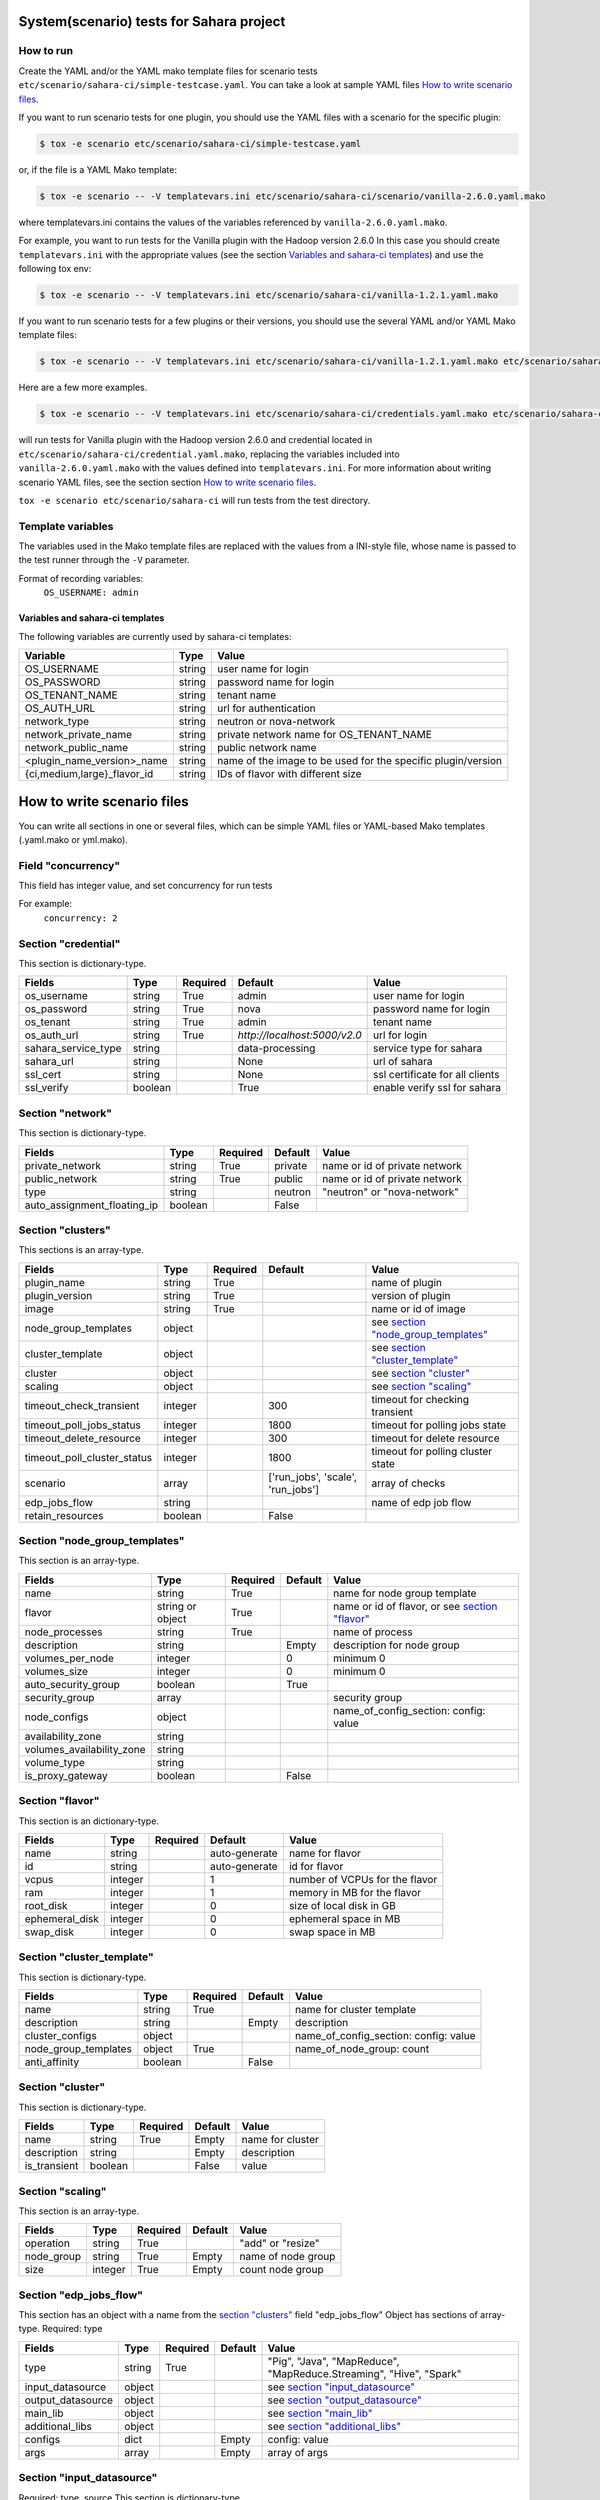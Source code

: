 System(scenario) tests for Sahara project
=========================================

How to run
----------

Create the YAML and/or the YAML mako template files for scenario tests
``etc/scenario/sahara-ci/simple-testcase.yaml``.
You can take a look at sample YAML files `How to write scenario files`_.

If you want to run scenario tests for one plugin, you should use the
YAML files with a scenario for the specific plugin:

.. sourcecode:: console

    $ tox -e scenario etc/scenario/sahara-ci/simple-testcase.yaml
..

or, if the file is a YAML Mako template:

.. sourcecode:: console

    $ tox -e scenario -- -V templatevars.ini etc/scenario/sahara-ci/scenario/vanilla-2.6.0.yaml.mako
..

where templatevars.ini contains the values of the variables referenced
by ``vanilla-2.6.0.yaml.mako``.

For example, you want to run tests for the Vanilla plugin with the Hadoop
version 2.6.0 In this case you should create ``templatevars.ini`` with
the appropriate values (see the section `Variables and sahara-ci templates`_)
and use the following tox env:

.. sourcecode:: console

    $ tox -e scenario -- -V templatevars.ini etc/scenario/sahara-ci/vanilla-1.2.1.yaml.mako
..

If you want to run scenario tests for a few plugins or their versions, you
should use the several YAML and/or YAML Mako template files:

.. sourcecode:: console

    $ tox -e scenario -- -V templatevars.ini etc/scenario/sahara-ci/vanilla-1.2.1.yaml.mako etc/scenario/sahara-ci/vanilla-2.6.0.yaml.mako ...
..

Here are a few more examples.

.. sourcecode:: console

    $ tox -e scenario -- -V templatevars.ini etc/scenario/sahara-ci/credentials.yaml.mako etc/scenario/sahara-ci/vanilla-2.6.0.yaml.mako

..

will run tests for Vanilla plugin with the Hadoop version 2.6.0 and credential
located in ``etc/scenario/sahara-ci/credential.yaml.mako``, replacing the variables
included into ``vanilla-2.6.0.yaml.mako`` with the values defined into
``templatevars.ini``.
For more information about writing scenario YAML files, see the section
section `How to write scenario files`_.

``tox -e scenario etc/scenario/sahara-ci`` will run tests from the test directory.


Template variables
------------------
The variables used in the Mako template files are replaced with the values from a
INI-style file, whose name is passed to the test runner through the ``-V`` parameter.

Format of recording variables:
    ``OS_USERNAME: admin``

Variables and sahara-ci templates
~~~~~~~~~~~~~~~~~~~~~~~~~~~~~~~~~
The following variables are currently used by sahara-ci templates:

+-----------------------------+--------+--------------------------------------------------------------+
|   Variable                  |  Type  |          Value                                               |
+=============================+========+==============================================================+
| OS_USERNAME                 | string | user name for login                                          |
+-----------------------------+--------+--------------------------------------------------------------+
| OS_PASSWORD                 | string | password name for login                                      |
+-----------------------------+--------+--------------------------------------------------------------+
| OS_TENANT_NAME              | string | tenant name                                                  |
+-----------------------------+--------+--------------------------------------------------------------+
| OS_AUTH_URL                 | string | url for authentication                                       |
+-----------------------------+--------+--------------------------------------------------------------+
| network_type                | string | neutron or nova-network                                      |
+-----------------------------+--------+--------------------------------------------------------------+
| network_private_name        | string | private network name for OS_TENANT_NAME                      |
+-----------------------------+--------+--------------------------------------------------------------+
| network_public_name         | string | public network name                                          |
+-----------------------------+--------+--------------------------------------------------------------+
| <plugin_name_version>_name  | string | name of the image to be used for the specific plugin/version |
+-----------------------------+--------+--------------------------------------------------------------+
| {ci,medium,large}_flavor_id | string | IDs of flavor with different size                            |
+-----------------------------+--------+--------------------------------------------------------------+


_`How to write scenario files`
==============================

You can write all sections in one or several files, which can be simple YAML files
or YAML-based Mako templates (.yaml.mako or yml.mako).

Field "concurrency"
-------------------

This field has integer value, and set concurrency for run tests

For example:
     ``concurrency: 2``

Section "credential"
--------------------

This section is dictionary-type.

+---------------------+--------+----------+------------------------------+---------------------------------+
|   Fields            |  Type  | Required |          Default             |               Value             |
+=====================+========+==========+==============================+=================================+
| os_username         | string | True     | admin                        | user name for login             |
+---------------------+--------+----------+------------------------------+---------------------------------+
| os_password         | string | True     | nova                         | password name for login         |
+---------------------+--------+----------+------------------------------+---------------------------------+
| os_tenant           | string | True     | admin                        | tenant name                     |
+---------------------+--------+----------+------------------------------+---------------------------------+
| os_auth_url         | string | True     | `http://localhost:5000/v2.0` | url for login                   |
+---------------------+--------+----------+------------------------------+---------------------------------+
| sahara_service_type | string |          | data-processing              | service type for sahara         |
+---------------------+--------+----------+------------------------------+---------------------------------+
| sahara_url          | string |          | None                         | url of sahara                   |
+---------------------+--------+----------+------------------------------+---------------------------------+
| ssl_cert            | string |          | None                         | ssl certificate for all clients |
+---------------------+--------+----------+------------------------------+---------------------------------+
| ssl_verify          | boolean|          | True                         | enable verify ssl for sahara    |
+---------------------+--------+----------+------------------------------+---------------------------------+

Section "network"
-----------------

This section is dictionary-type.

+-----------------------------+---------+----------+----------+-------------------------------+
|           Fields            |   Type  | Required | Default  |            Value              |
+=============================+=========+==========+==========+===============================+
| private_network             | string  |  True    | private  | name or id of private network |
+-----------------------------+---------+----------+----------+-------------------------------+
| public_network              | string  |  True    | public   | name or id of private network |
+-----------------------------+---------+----------+----------+-------------------------------+
| type                        | string  |          | neutron  | "neutron" or "nova-network"   |
+-----------------------------+---------+----------+----------+-------------------------------+
| auto_assignment_floating_ip | boolean |          | False    |                               |
+-----------------------------+---------+----------+----------+-------------------------------+


Section "clusters"
------------------

This sections is an array-type.

+-----------------------------+---------+----------+-----------------------------------+---------------------------------------+
|        Fields               |   Type  | Required |              Default              |                  Value                |
+=============================+=========+==========+===================================+=======================================+
| plugin_name                 | string  | True     |                                   | name of plugin                        |
+-----------------------------+---------+----------+-----------------------------------+---------------------------------------+
| plugin_version              | string  | True     |                                   | version of plugin                     |
+-----------------------------+---------+----------+-----------------------------------+---------------------------------------+
| image                       | string  | True     |                                   | name or id of image                   |
+-----------------------------+---------+----------+-----------------------------------+---------------------------------------+
| node_group_templates        | object  |          |                                   | see `section "node_group_templates"`_ |
+-----------------------------+---------+----------+-----------------------------------+---------------------------------------+
| cluster_template            | object  |          |                                   | see `section "cluster_template"`_     |
+-----------------------------+---------+----------+-----------------------------------+---------------------------------------+
| cluster                     | object  |          |                                   | see `section "cluster"`_              |
+-----------------------------+---------+----------+-----------------------------------+---------------------------------------+
| scaling                     | object  |          |                                   | see `section "scaling"`_              |
+-----------------------------+---------+----------+-----------------------------------+---------------------------------------+
| timeout_check_transient     | integer |          | 300                               | timeout for checking transient        |
+-----------------------------+---------+----------+-----------------------------------+---------------------------------------+
| timeout_poll_jobs_status    | integer |          | 1800                              | timeout for polling jobs state        |
+-----------------------------+---------+----------+-----------------------------------+---------------------------------------+
| timeout_delete_resource     | integer |          | 300                               | timeout for delete resource           |
+-----------------------------+---------+----------+-----------------------------------+---------------------------------------+
| timeout_poll_cluster_status | integer |          | 1800                              | timeout for polling cluster state     |
+-----------------------------+---------+----------+-----------------------------------+---------------------------------------+
| scenario                    | array   |          | ['run_jobs', 'scale', 'run_jobs'] | array of checks                       |
+-----------------------------+---------+----------+-----------------------------------+---------------------------------------+
| edp_jobs_flow               | string  |          |                                   | name of edp job flow                  |
+-----------------------------+---------+----------+-----------------------------------+---------------------------------------+
| retain_resources            | boolean |          | False                             |                                       |
+-----------------------------+---------+----------+-----------------------------------+---------------------------------------+


Section "node_group_templates"
------------------------------

This section is an array-type.

+---------------------------+------------------+----------+----------+--------------------------------------------------+
|           Fields          |       Type       | Required | Default  |                      Value                       |
+===========================+==================+==========+==========+==================================================+
| name                      | string           | True     |          | name for node group template                     |
+---------------------------+------------------+----------+----------+--------------------------------------------------+
| flavor                    | string or object | True     |          | name or id of flavor, or see `section "flavor"`_ |
+---------------------------+------------------+----------+----------+--------------------------------------------------+
| node_processes            | string           | True     |          | name of process                                  |
+---------------------------+------------------+----------+----------+--------------------------------------------------+
| description               | string           |          | Empty    | description for node group                       |
+---------------------------+------------------+----------+----------+--------------------------------------------------+
| volumes_per_node          | integer          |          |    0     | minimum 0                                        |
+---------------------------+------------------+----------+----------+--------------------------------------------------+
| volumes_size              | integer          |          |    0     | minimum 0                                        |
+---------------------------+------------------+----------+----------+--------------------------------------------------+
| auto_security_group       | boolean          |          | True     |                                                  |
+---------------------------+------------------+----------+----------+--------------------------------------------------+
| security_group            | array            |          |          | security group                                   |
+---------------------------+------------------+----------+----------+--------------------------------------------------+
| node_configs              | object           |          |          | name_of_config_section: config: value            |
+---------------------------+------------------+----------+----------+--------------------------------------------------+
| availability_zone         | string           |          |          |                                                  |
+---------------------------+------------------+----------+----------+--------------------------------------------------+
| volumes_availability_zone | string           |          |          |                                                  |
+---------------------------+------------------+----------+----------+--------------------------------------------------+
| volume_type               | string           |          |          |                                                  |
+---------------------------+------------------+----------+----------+--------------------------------------------------+
| is_proxy_gateway          | boolean          |          | False    |                                                  |
+---------------------------+------------------+----------+----------+--------------------------------------------------+


Section "flavor"
----------------

This section is an dictionary-type.

+----------------+---------+----------+---------------+--------------------------------+
|     Fields     |  Type   | Required |    Default    |              Value             |
+================+=========+==========+===============+================================+
| name           | string  |          | auto-generate | name for flavor                |
+----------------+---------+----------+---------------+--------------------------------+
| id             | string  |          | auto-generate | id for flavor                  |
+----------------+---------+----------+---------------+--------------------------------+
| vcpus          | integer |          |       1       | number of VCPUs for the flavor |
+----------------+---------+----------+---------------+--------------------------------+
| ram            | integer |          |       1       | memory in MB for the flavor    |
+----------------+---------+----------+---------------+--------------------------------+
| root_disk      | integer |          |       0       | size of local disk in GB       |
+----------------+---------+----------+---------------+--------------------------------+
| ephemeral_disk | integer |          |       0       | ephemeral space in MB          |
+----------------+---------+----------+---------------+--------------------------------+
| swap_disk      | integer |          |       0       | swap space in MB               |
+----------------+---------+----------+---------------+--------------------------------+


Section "cluster_template"
--------------------------

This section is dictionary-type.

+----------------------+---------+----------+-----------+---------------------------------------+
|        Fields        |  Type   | Required |  Default  |                 Value                 |
+======================+=========+==========+===========+=======================================+
| name                 | string  | True     |           | name for cluster template             |
+----------------------+---------+----------+-----------+---------------------------------------+
| description          | string  |          | Empty     | description                           |
+----------------------+---------+----------+-----------+---------------------------------------+
| cluster_configs      | object  |          |           | name_of_config_section: config: value |
+----------------------+---------+----------+-----------+---------------------------------------+
| node_group_templates | object  | True     |           | name_of_node_group: count             |
+----------------------+---------+----------+-----------+---------------------------------------+
| anti_affinity        | boolean |          | False     |                                       |
+----------------------+---------+----------+-----------+---------------------------------------+


Section "cluster"
-----------------

This section is dictionary-type.

+--------------+---------+----------+---------+------------------+
|    Fields    |  Type   | Required | Default |       Value      |
+==============+=========+==========+=========+==================+
| name         | string  | True     | Empty   | name for cluster |
+--------------+---------+----------+---------+------------------+
| description  | string  |          | Empty   | description      |
+--------------+---------+----------+---------+------------------+
| is_transient | boolean |          | False   | value            |
+--------------+---------+----------+---------+------------------+


Section "scaling"
-----------------

This section is an array-type.

+------------+---------+----------+-----------+--------------------+
|   Fields   |  Type   | Required |  Default  |       Value        |
+============+=========+==========+===========+====================+
| operation  | string  | True     |           | "add" or "resize"  |
+------------+---------+----------+-----------+--------------------+
| node_group | string  | True     | Empty     | name of node group |
+------------+---------+----------+-----------+--------------------+
| size       | integer | True     | Empty     | count node group   |
+------------+---------+----------+-----------+--------------------+


Section "edp_jobs_flow"
-----------------------

This section has an object with a name from the `section "clusters"`_ field "edp_jobs_flow"
Object has sections of array-type.
Required: type

+-------------------+--------+----------+-----------+----------------------------------------------------------------------+
|       Fields      |  Type  | Required |  Default  |                                 Value                                |
+===================+========+==========+===========+======================================================================+
| type              | string | True     |           | "Pig", "Java", "MapReduce", "MapReduce.Streaming", "Hive", "Spark"   |
+-------------------+--------+----------+-----------+----------------------------------------------------------------------+
| input_datasource  | object |          |           | see `section "input_datasource"`_                                    |
+-------------------+--------+----------+-----------+----------------------------------------------------------------------+
| output_datasource | object |          |           | see `section "output_datasource"`_                                   |
+-------------------+--------+----------+-----------+----------------------------------------------------------------------+
| main_lib          | object |          |           | see `section "main_lib"`_                                            |
+-------------------+--------+----------+-----------+----------------------------------------------------------------------+
| additional_libs   | object |          |           | see `section "additional_libs"`_                                     |
+-------------------+--------+----------+-----------+----------------------------------------------------------------------+
| configs           | dict   |          | Empty     | config: value                                                        |
+-------------------+--------+----------+-----------+----------------------------------------------------------------------+
| args              | array  |          | Empty     | array of args                                                        |
+-------------------+--------+----------+-----------+----------------------------------------------------------------------+


Section "input_datasource"
--------------------------

Required: type, source
This section is dictionary-type.

+--------+--------+----------+-----------+---------------------------+
| Fields |  Type  | Required |  Default  |            Value          |
+========+========+==========+===========+===========================+
| type   | string | True     |           | "swift", "hdfs", "maprfs" |
+--------+--------+----------+-----------+---------------------------+
| source | string | True     |           | uri of source             |
+--------+--------+----------+-----------+---------------------------+


Section "output_datasource"
---------------------------

Required: type, destination
This section is dictionary-type.

+-------------+--------+----------+-----------+---------------------------+
| Fields      |  Type  | Required |  Default  |           Value           |
+=============+========+==========+===========+===========================+
| type        | string | True     |           | "swift", "hdfs", "maprfs" |
+-------------+--------+----------+-----------+---------------------------+
| destination | string | True     |           | uri of source             |
+-------------+--------+----------+-----------+---------------------------+


Section "main_lib"
------------------

Required: type, source
This section is dictionary-type.

+--------+--------+----------+-----------+----------------------+
| Fields |  Type  | Required |  Default  |         Value        |
+========+========+==========+===========+======================+
| type   | string | True     |           | "swift or "database" |
+--------+--------+----------+-----------+----------------------+
| source | string | True     |           | uri of source        |
+--------+--------+----------+-----------+----------------------+


Section "additional_libs"
-------------------------

Required: type, source
This section is an array-type.

+--------+--------+----------+-----------+----------------------+
| Fields |  Type  | Required |  Default  |         Value        |
+========+========+==========+===========+======================+
| type   | string | True     |           | "swift or "database" |
+--------+--------+----------+-----------+----------------------+
| source | string | True     |           | uri of source        |
+--------+--------+----------+-----------+----------------------+
